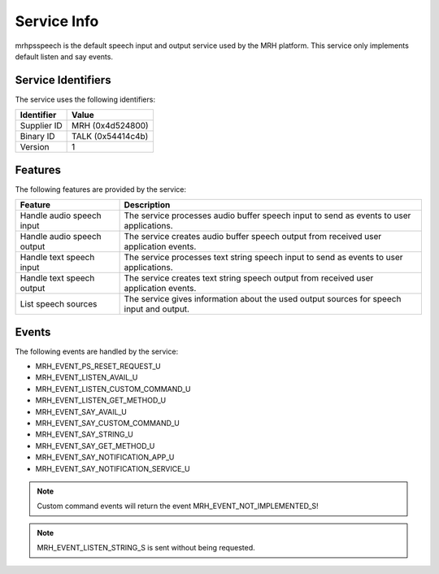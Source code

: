 ************
Service Info
************
mrhpsspeech is the default speech input and output service used 
by the MRH platform. This service only implements default listen 
and say events.

Service Identifiers
-------------------
The service uses the following identifiers:

.. list-table::
    :header-rows: 1

    * - Identifier
      - Value
    * - Supplier ID
      - MRH (0x4d524800)
    * - Binary ID
      - TALK (0x54414c4b)
    * - Version
      - 1


Features
--------
The following features are provided by the service:
  
.. list-table::
    :header-rows: 1

    * - Feature
      - Description
    * - Handle audio speech input
      - The service processes audio buffer speech 
        input to send as events to user applications.
    * - Handle audio speech output
      - The service creates audio buffer speech output 
        from received user application events.
    * - Handle text speech input
      - The service processes text string speech 
        input to send as events to user applications.
    * - Handle text speech output
      - The service creates text string speech output 
        from received user application events.
    * - List speech sources
      - The service gives information about the used 
        output sources for speech input and output.

  
Events
------
The following events are handled by the service:

* MRH_EVENT_PS_RESET_REQUEST_U
* MRH_EVENT_LISTEN_AVAIL_U
* MRH_EVENT_LISTEN_CUSTOM_COMMAND_U
* MRH_EVENT_LISTEN_GET_METHOD_U
* MRH_EVENT_SAY_AVAIL_U
* MRH_EVENT_SAY_CUSTOM_COMMAND_U
* MRH_EVENT_SAY_STRING_U
* MRH_EVENT_SAY_GET_METHOD_U
* MRH_EVENT_SAY_NOTIFICATION_APP_U
* MRH_EVENT_SAY_NOTIFICATION_SERVICE_U

.. note::
    
    Custom command events will return the event MRH_EVENT_NOT_IMPLEMENTED_S!
    
.. note:: 

    MRH_EVENT_LISTEN_STRING_S is sent without being requested.

